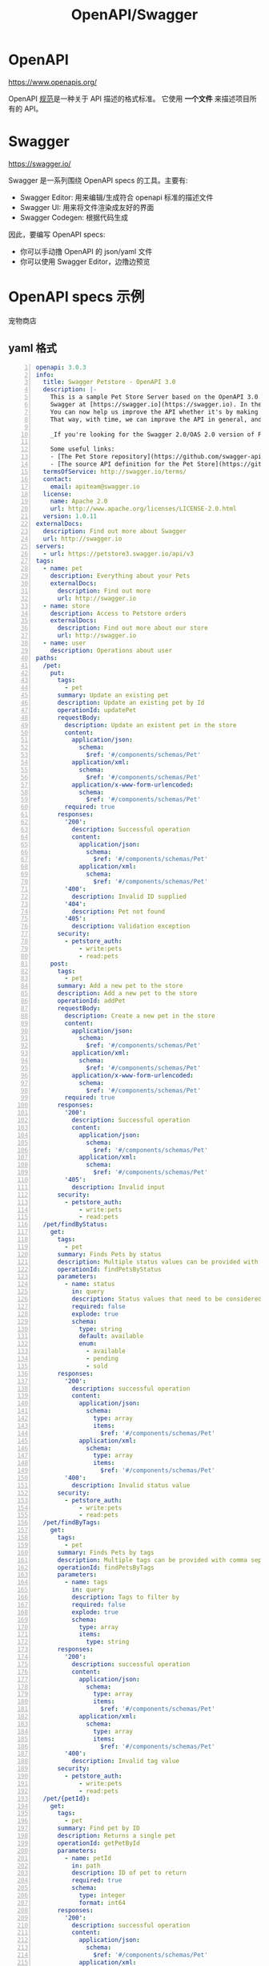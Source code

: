 #+TITLE: OpenAPI/Swagger

* OpenAPI

https://www.openapis.org/

OpenAPI [[https://spec.openapis.org/oas/latest.html#version-3-1-0][规范]]是一种关于 API 描述的格式标准。
它使用 *一个文件* 来描述项目所有的 API。

* Swagger

https://swagger.io/

Swagger 是一系列围绕 OpenAPI specs 的工具。主要有:
- Swagger Editor: 用来编辑/生成符合 openapi 标准的描述文件
- Swagger UI: 用来将文件渲染成友好的界面
- Swagger Codegen: 根据代码生成

因此，要编写 OpenAPI specs:
- 你可以手动撸 OpenAPI 的 json/yaml 文件
- 你可以使用 Swagger Editor，边撸边预览

* OpenAPI specs 示例

宠物商店

** yaml 格式

#+begin_src yaml -n
  openapi: 3.0.3
  info:
    title: Swagger Petstore - OpenAPI 3.0
    description: |-
      This is a sample Pet Store Server based on the OpenAPI 3.0 specification.  You can find out more about
      Swagger at [https://swagger.io](https://swagger.io). In the third iteration of the pet store, we've switched to the design first approach!
      You can now help us improve the API whether it's by making changes to the definition itself or to the code.
      That way, with time, we can improve the API in general, and expose some of the new features in OAS3.

      _If you're looking for the Swagger 2.0/OAS 2.0 version of Petstore, then click [here](https://editor.swagger.io/?url=https://petstore.swagger.io/v2/swagger.yaml). Alternatively, you can load via the `Edit > Load Petstore OAS 2.0` menu option!_
    
      Some useful links:
      - [The Pet Store repository](https://github.com/swagger-api/swagger-petstore)
      - [The source API definition for the Pet Store](https://github.com/swagger-api/swagger-petstore/blob/master/src/main/resources/openapi.yaml)
    termsOfService: http://swagger.io/terms/
    contact:
      email: apiteam@swagger.io
    license:
      name: Apache 2.0
      url: http://www.apache.org/licenses/LICENSE-2.0.html
    version: 1.0.11
  externalDocs:
    description: Find out more about Swagger
    url: http://swagger.io
  servers:
    - url: https://petstore3.swagger.io/api/v3
  tags:
    - name: pet
      description: Everything about your Pets
      externalDocs:
        description: Find out more
        url: http://swagger.io
    - name: store
      description: Access to Petstore orders
      externalDocs:
        description: Find out more about our store
        url: http://swagger.io
    - name: user
      description: Operations about user
  paths:
    /pet:
      put:
        tags:
          - pet
        summary: Update an existing pet
        description: Update an existing pet by Id
        operationId: updatePet
        requestBody:
          description: Update an existent pet in the store
          content:
            application/json:
              schema:
                $ref: '#/components/schemas/Pet'
            application/xml:
              schema:
                $ref: '#/components/schemas/Pet'
            application/x-www-form-urlencoded:
              schema:
                $ref: '#/components/schemas/Pet'
          required: true
        responses:
          '200':
            description: Successful operation
            content:
              application/json:
                schema:
                  $ref: '#/components/schemas/Pet'          
              application/xml:
                schema:
                  $ref: '#/components/schemas/Pet'
          '400':
            description: Invalid ID supplied
          '404':
            description: Pet not found
          '405':
            description: Validation exception
        security:
          - petstore_auth:
              - write:pets
              - read:pets
      post:
        tags:
          - pet
        summary: Add a new pet to the store
        description: Add a new pet to the store
        operationId: addPet
        requestBody:
          description: Create a new pet in the store
          content:
            application/json:
              schema:
                $ref: '#/components/schemas/Pet'
            application/xml:
              schema:
                $ref: '#/components/schemas/Pet'
            application/x-www-form-urlencoded:
              schema:
                $ref: '#/components/schemas/Pet'
          required: true
        responses:
          '200':
            description: Successful operation
            content:
              application/json:
                schema:
                  $ref: '#/components/schemas/Pet'          
              application/xml:
                schema:
                  $ref: '#/components/schemas/Pet'
          '405':
            description: Invalid input
        security:
          - petstore_auth:
              - write:pets
              - read:pets
    /pet/findByStatus:
      get:
        tags:
          - pet
        summary: Finds Pets by status
        description: Multiple status values can be provided with comma separated strings
        operationId: findPetsByStatus
        parameters:
          - name: status
            in: query
            description: Status values that need to be considered for filter
            required: false
            explode: true
            schema:
              type: string
              default: available
              enum:
                - available
                - pending
                - sold
        responses:
          '200':
            description: successful operation
            content:
              application/json:
                schema:
                  type: array
                  items:
                    $ref: '#/components/schemas/Pet'          
              application/xml:
                schema:
                  type: array
                  items:
                    $ref: '#/components/schemas/Pet'
          '400':
            description: Invalid status value
        security:
          - petstore_auth:
              - write:pets
              - read:pets
    /pet/findByTags:
      get:
        tags:
          - pet
        summary: Finds Pets by tags
        description: Multiple tags can be provided with comma separated strings. Use tag1, tag2, tag3 for testing.
        operationId: findPetsByTags
        parameters:
          - name: tags
            in: query
            description: Tags to filter by
            required: false
            explode: true
            schema:
              type: array
              items:
                type: string
        responses:
          '200':
            description: successful operation
            content:
              application/json:
                schema:
                  type: array
                  items:
                    $ref: '#/components/schemas/Pet'          
              application/xml:
                schema:
                  type: array
                  items:
                    $ref: '#/components/schemas/Pet'
          '400':
            description: Invalid tag value
        security:
          - petstore_auth:
              - write:pets
              - read:pets
    /pet/{petId}:
      get:
        tags:
          - pet
        summary: Find pet by ID
        description: Returns a single pet
        operationId: getPetById
        parameters:
          - name: petId
            in: path
            description: ID of pet to return
            required: true
            schema:
              type: integer
              format: int64
        responses:
          '200':
            description: successful operation
            content:
              application/json:
                schema:
                  $ref: '#/components/schemas/Pet'          
              application/xml:
                schema:
                  $ref: '#/components/schemas/Pet'
          '400':
            description: Invalid ID supplied
          '404':
            description: Pet not found
        security:
          - api_key: []
          - petstore_auth:
              - write:pets
              - read:pets
      post:
        tags:
          - pet
        summary: Updates a pet in the store with form data
        description: ''
        operationId: updatePetWithForm
        parameters:
          - name: petId
            in: path
            description: ID of pet that needs to be updated
            required: true
            schema:
              type: integer
              format: int64
          - name: name
            in: query
            description: Name of pet that needs to be updated
            schema:
              type: string
          - name: status
            in: query
            description: Status of pet that needs to be updated
            schema:
              type: string
        responses:
          '405':
            description: Invalid input
        security:
          - petstore_auth:
              - write:pets
              - read:pets
      delete:
        tags:
          - pet
        summary: Deletes a pet
        description: delete a pet
        operationId: deletePet
        parameters:
          - name: api_key
            in: header
            description: ''
            required: false
            schema:
              type: string
          - name: petId
            in: path
            description: Pet id to delete
            required: true
            schema:
              type: integer
              format: int64
        responses:
          '400':
            description: Invalid pet value
        security:
          - petstore_auth:
              - write:pets
              - read:pets
    /pet/{petId}/uploadImage:
      post:
        tags:
          - pet
        summary: uploads an image
        description: ''
        operationId: uploadFile
        parameters:
          - name: petId
            in: path
            description: ID of pet to update
            required: true
            schema:
              type: integer
              format: int64
          - name: additionalMetadata
            in: query
            description: Additional Metadata
            required: false
            schema:
              type: string
        requestBody:
          content:
            application/octet-stream:
              schema:
                type: string
                format: binary
        responses:
          '200':
            description: successful operation
            content:
              application/json:
                schema:
                  $ref: '#/components/schemas/ApiResponse'
        security:
          - petstore_auth:
              - write:pets
              - read:pets
    /store/inventory:
      get:
        tags:
          - store
        summary: Returns pet inventories by status
        description: Returns a map of status codes to quantities
        operationId: getInventory
        responses:
          '200':
            description: successful operation
            content:
              application/json:
                schema:
                  type: object
                  additionalProperties:
                    type: integer
                    format: int32
        security:
          - api_key: []
    /store/order:
      post:
        tags:
          - store
        summary: Place an order for a pet
        description: Place a new order in the store
        operationId: placeOrder
        requestBody:
          content:
            application/json:
              schema:
                $ref: '#/components/schemas/Order'
            application/xml:
              schema:
                $ref: '#/components/schemas/Order'
            application/x-www-form-urlencoded:
              schema:
                $ref: '#/components/schemas/Order'
        responses:
          '200':
            description: successful operation
            content:
              application/json:
                schema:
                  $ref: '#/components/schemas/Order'
          '405':
            description: Invalid input
    /store/order/{orderId}:
      get:
        tags:
          - store
        summary: Find purchase order by ID
        description: For valid response try integer IDs with value <= 5 or > 10. Other values will generate exceptions.
        operationId: getOrderById
        parameters:
          - name: orderId
            in: path
            description: ID of order that needs to be fetched
            required: true
            schema:
              type: integer
              format: int64
        responses:
          '200':
            description: successful operation
            content:
              application/json:
                schema:
                  $ref: '#/components/schemas/Order'          
              application/xml:
                schema:
                  $ref: '#/components/schemas/Order'
          '400':
            description: Invalid ID supplied
          '404':
            description: Order not found
      delete:
        tags:
          - store
        summary: Delete purchase order by ID
        description: For valid response try integer IDs with value < 1000. Anything above 1000 or nonintegers will generate API errors
        operationId: deleteOrder
        parameters:
          - name: orderId
            in: path
            description: ID of the order that needs to be deleted
            required: true
            schema:
              type: integer
              format: int64
        responses:
          '400':
            description: Invalid ID supplied
          '404':
            description: Order not found
    /user:
      post:
        tags:
          - user
        summary: Create user
        description: This can only be done by the logged in user.
        operationId: createUser
        requestBody:
          description: Created user object
          content:
            application/json:
              schema:
                $ref: '#/components/schemas/User'
            application/xml:
              schema:
                $ref: '#/components/schemas/User'
            application/x-www-form-urlencoded:
              schema:
                $ref: '#/components/schemas/User'
        responses:
          default:
            description: successful operation
            content:
              application/json:
                schema:
                  $ref: '#/components/schemas/User'
              application/xml:
                schema:
                  $ref: '#/components/schemas/User'
    /user/createWithList:
      post:
        tags:
          - user
        summary: Creates list of users with given input array
        description: Creates list of users with given input array
        operationId: createUsersWithListInput
        requestBody:
          content:
            application/json:
              schema:
                type: array
                items:
                  $ref: '#/components/schemas/User'
        responses:
          '200':
            description: Successful operation
            content:
              application/json:
                schema:
                  $ref: '#/components/schemas/User'          
              application/xml:
                schema:
                  $ref: '#/components/schemas/User'
          default:
            description: successful operation
    /user/login:
      get:
        tags:
          - user
        summary: Logs user into the system
        description: ''
        operationId: loginUser
        parameters:
          - name: username
            in: query
            description: The user name for login
            required: false
            schema:
              type: string
          - name: password
            in: query
            description: The password for login in clear text
            required: false
            schema:
              type: string
        responses:
          '200':
            description: successful operation
            headers:
              X-Rate-Limit:
                description: calls per hour allowed by the user
                schema:
                  type: integer
                  format: int32
              X-Expires-After:
                description: date in UTC when token expires
                schema:
                  type: string
                  format: date-time
            content:
              application/xml:
                schema:
                  type: string
              application/json:
                schema:
                  type: string
          '400':
            description: Invalid username/password supplied
    /user/logout:
      get:
        tags:
          - user
        summary: Logs out current logged in user session
        description: ''
        operationId: logoutUser
        parameters: []
        responses:
          default:
            description: successful operation
    /user/{username}:
      get:
        tags:
          - user
        summary: Get user by user name
        description: ''
        operationId: getUserByName
        parameters:
          - name: username
            in: path
            description: 'The name that needs to be fetched. Use user1 for testing. '
            required: true
            schema:
              type: string
        responses:
          '200':
            description: successful operation
            content:
              application/json:
                schema:
                  $ref: '#/components/schemas/User'          
              application/xml:
                schema:
                  $ref: '#/components/schemas/User'
          '400':
            description: Invalid username supplied
          '404':
            description: User not found
      put:
        tags:
          - user
        summary: Update user
        description: This can only be done by the logged in user.
        operationId: updateUser
        parameters:
          - name: username
            in: path
            description: name that need to be deleted
            required: true
            schema:
              type: string
        requestBody:
          description: Update an existent user in the store
          content:
            application/json:
              schema:
                $ref: '#/components/schemas/User'
            application/xml:
              schema:
                $ref: '#/components/schemas/User'
            application/x-www-form-urlencoded:
              schema:
                $ref: '#/components/schemas/User'
        responses:
          default:
            description: successful operation
      delete:
        tags:
          - user
        summary: Delete user
        description: This can only be done by the logged in user.
        operationId: deleteUser
        parameters:
          - name: username
            in: path
            description: The name that needs to be deleted
            required: true
            schema:
              type: string
        responses:
          '400':
            description: Invalid username supplied
          '404':
            description: User not found
  components:
    schemas:
      Order:
        type: object
        properties:
          id:
            type: integer
            format: int64
            example: 10
          petId:
            type: integer
            format: int64
            example: 198772
          quantity:
            type: integer
            format: int32
            example: 7
          shipDate:
            type: string
            format: date-time
          status:
            type: string
            description: Order Status
            example: approved
            enum:
              - placed
              - approved
              - delivered
          complete:
            type: boolean
        xml:
          name: order
      Customer:
        type: object
        properties:
          id:
            type: integer
            format: int64
            example: 100000
          username:
            type: string
            example: fehguy
          address:
            type: array
            xml:
              name: addresses
              wrapped: true
            items:
              $ref: '#/components/schemas/Address'
        xml:
          name: customer
      Address:
        type: object
        properties:
          street:
            type: string
            example: 437 Lytton
          city:
            type: string
            example: Palo Alto
          state:
            type: string
            example: CA
          zip:
            type: string
            example: '94301'
        xml:
          name: address
      Category:
        type: object
        properties:
          id:
            type: integer
            format: int64
            example: 1
          name:
            type: string
            example: Dogs
        xml:
          name: category
      User:
        type: object
        properties:
          id:
            type: integer
            format: int64
            example: 10
          username:
            type: string
            example: theUser
          firstName:
            type: string
            example: John
          lastName:
            type: string
            example: James
          email:
            type: string
            example: john@email.com
          password:
            type: string
            example: '12345'
          phone:
            type: string
            example: '12345'
          userStatus:
            type: integer
            description: User Status
            format: int32
            example: 1
        xml:
          name: user
      Tag:
        type: object
        properties:
          id:
            type: integer
            format: int64
          name:
            type: string
        xml:
          name: tag
      Pet:
        required:
          - name
          - photoUrls
        type: object
        properties:
          id:
            type: integer
            format: int64
            example: 10
          name:
            type: string
            example: doggie
          category:
            $ref: '#/components/schemas/Category'
          photoUrls:
            type: array
            xml:
              wrapped: true
            items:
              type: string
              xml:
                name: photoUrl
          tags:
            type: array
            xml:
              wrapped: true
            items:
              $ref: '#/components/schemas/Tag'
          status:
            type: string
            description: pet status in the store
            enum:
              - available
              - pending
              - sold
        xml:
          name: pet
      ApiResponse:
        type: object
        properties:
          code:
            type: integer
            format: int32
          type:
            type: string
          message:
            type: string
        xml:
          name: '##default'
    requestBodies:
      Pet:
        description: Pet object that needs to be added to the store
        content:
          application/json:
            schema:
              $ref: '#/components/schemas/Pet'
          application/xml:
            schema:
              $ref: '#/components/schemas/Pet'
      UserArray:
        description: List of user object
        content:
          application/json:
            schema:
              type: array
              items:
                $ref: '#/components/schemas/User'
    securitySchemes:
      petstore_auth:
        type: oauth2
        flows:
          implicit:
            authorizationUrl: https://petstore3.swagger.io/oauth/authorize
            scopes:
              write:pets: modify pets in your account
              read:pets: read your pets
      api_key:
        type: apiKey
        name: api_key
        in: header
#+end_src

** json 格式

#+begin_src json -n
  {
    "openapi": "3.0.3",
    "info": {
      "title": "Swagger Petstore - OpenAPI 3.0",
      "description": "This is a sample Pet Store Server based on the OpenAPI 3.0 specification.  You can find out more about\nSwagger at [https://swagger.io](https://swagger.io). In the third iteration of the pet store, we've switched to the design first approach!\nYou can now help us improve the API whether it's by making changes to the definition itself or to the code.\nThat way, with time, we can improve the API in general, and expose some of the new features in OAS3.\n\n_If you're looking for the Swagger 2.0/OAS 2.0 version of Petstore, then click [here](https://editor.swagger.io/?url=https://petstore.swagger.io/v2/swagger.yaml). Alternatively, you can load via the `Edit > Load Petstore OAS 2.0` menu option!_\n\nSome useful links:\n- [The Pet Store repository](https://github.com/swagger-api/swagger-petstore)\n- [The source API definition for the Pet Store](https://github.com/swagger-api/swagger-petstore/blob/master/src/main/resources/openapi.yaml)",
      "termsOfService": "http://swagger.io/terms/",
      "contact": {
        "email": "apiteam@swagger.io"
      },
      "license": {
        "name": "Apache 2.0",
        "url": "http://www.apache.org/licenses/LICENSE-2.0.html"
      },
      "version": "1.0.11"
    },
    "externalDocs": {
      "description": "Find out more about Swagger",
      "url": "http://swagger.io"
    },
    "servers": [
      {
        "url": "https://petstore3.swagger.io/api/v3"
      }
    ],
    "tags": [
      {
        "name": "pet",
        "description": "Everything about your Pets",
        "externalDocs": {
          "description": "Find out more",
          "url": "http://swagger.io"
        }
      },
      {
        "name": "store",
        "description": "Access to Petstore orders",
        "externalDocs": {
          "description": "Find out more about our store",
          "url": "http://swagger.io"
        }
      },
      {
        "name": "user",
        "description": "Operations about user"
      }
    ],
    "paths": {
      "/pet": {
        "put": {
          "tags": [
            "pet"
          ],
          "summary": "Update an existing pet",
          "description": "Update an existing pet by Id",
          "operationId": "updatePet",
          "requestBody": {
            "description": "Update an existent pet in the store",
            "content": {
              "application/json": {
                "schema": {
                  "$ref": "#/components/schemas/Pet"
                }
              },
              "application/xml": {
                "schema": {
                  "$ref": "#/components/schemas/Pet"
                }
              },
              "application/x-www-form-urlencoded": {
                "schema": {
                  "$ref": "#/components/schemas/Pet"
                }
              }
            },
            "required": true
          },
          "responses": {
            "200": {
              "description": "Successful operation",
              "content": {
                "application/json": {
                  "schema": {
                    "$ref": "#/components/schemas/Pet"
                  }
                },
                "application/xml": {
                  "schema": {
                    "$ref": "#/components/schemas/Pet"
                  }
                }
              }
            },
            "400": {
              "description": "Invalid ID supplied"
            },
            "404": {
              "description": "Pet not found"
            },
            "405": {
              "description": "Validation exception"
            }
          },
          "security": [
            {
              "petstore_auth": [
                "write:pets",
                "read:pets"
              ]
            }
          ]
        },
        "post": {
          "tags": [
            "pet"
          ],
          "summary": "Add a new pet to the store",
          "description": "Add a new pet to the store",
          "operationId": "addPet",
          "requestBody": {
            "description": "Create a new pet in the store",
            "content": {
              "application/json": {
                "schema": {
                  "$ref": "#/components/schemas/Pet"
                }
              },
              "application/xml": {
                "schema": {
                  "$ref": "#/components/schemas/Pet"
                }
              },
              "application/x-www-form-urlencoded": {
                "schema": {
                  "$ref": "#/components/schemas/Pet"
                }
              }
            },
            "required": true
          },
          "responses": {
            "200": {
              "description": "Successful operation",
              "content": {
                "application/json": {
                  "schema": {
                    "$ref": "#/components/schemas/Pet"
                  }
                },
                "application/xml": {
                  "schema": {
                    "$ref": "#/components/schemas/Pet"
                  }
                }
              }
            },
            "405": {
              "description": "Invalid input"
            }
          },
          "security": [
            {
              "petstore_auth": [
                "write:pets",
                "read:pets"
              ]
            }
          ]
        }
      },
      "/pet/findByStatus": {
        "get": {
          "tags": [
            "pet"
          ],
          "summary": "Finds Pets by status",
          "description": "Multiple status values can be provided with comma separated strings",
          "operationId": "findPetsByStatus",
          "parameters": [
            {
              "name": "status",
              "in": "query",
              "description": "Status values that need to be considered for filter",
              "required": false,
              "explode": true,
              "schema": {
                "type": "string",
                "default": "available",
                "enum": [
                  "available",
                  "pending",
                  "sold"
                ]
              }
            }
          ],
          "responses": {
            "200": {
              "description": "successful operation",
              "content": {
                "application/json": {
                  "schema": {
                    "type": "array",
                    "items": {
                      "$ref": "#/components/schemas/Pet"
                    }
                  }
                },
                "application/xml": {
                  "schema": {
                    "type": "array",
                    "items": {
                      "$ref": "#/components/schemas/Pet"
                    }
                  }
                }
              }
            },
            "400": {
              "description": "Invalid status value"
            }
          },
          "security": [
            {
              "petstore_auth": [
                "write:pets",
                "read:pets"
              ]
            }
          ]
        }
      },
      "/pet/findByTags": {
        "get": {
          "tags": [
            "pet"
          ],
          "summary": "Finds Pets by tags",
          "description": "Multiple tags can be provided with comma separated strings. Use tag1, tag2, tag3 for testing.",
          "operationId": "findPetsByTags",
          "parameters": [
            {
              "name": "tags",
              "in": "query",
              "description": "Tags to filter by",
              "required": false,
              "explode": true,
              "schema": {
                "type": "array",
                "items": {
                  "type": "string"
                }
              }
            }
          ],
          "responses": {
            "200": {
              "description": "successful operation",
              "content": {
                "application/json": {
                  "schema": {
                    "type": "array",
                    "items": {
                      "$ref": "#/components/schemas/Pet"
                    }
                  }
                },
                "application/xml": {
                  "schema": {
                    "type": "array",
                    "items": {
                      "$ref": "#/components/schemas/Pet"
                    }
                  }
                }
              }
            },
            "400": {
              "description": "Invalid tag value"
            }
          },
          "security": [
            {
              "petstore_auth": [
                "write:pets",
                "read:pets"
              ]
            }
          ]
        }
      },
      "/pet/{petId}": {
        "get": {
          "tags": [
            "pet"
          ],
          "summary": "Find pet by ID",
          "description": "Returns a single pet",
          "operationId": "getPetById",
          "parameters": [
            {
              "name": "petId",
              "in": "path",
              "description": "ID of pet to return",
              "required": true,
              "schema": {
                "type": "integer",
                "format": "int64"
              }
            }
          ],
          "responses": {
            "200": {
              "description": "successful operation",
              "content": {
                "application/json": {
                  "schema": {
                    "$ref": "#/components/schemas/Pet"
                  }
                },
                "application/xml": {
                  "schema": {
                    "$ref": "#/components/schemas/Pet"
                  }
                }
              }
            },
            "400": {
              "description": "Invalid ID supplied"
            },
            "404": {
              "description": "Pet not found"
            }
          },
          "security": [
            {
              "api_key": []
            },
            {
              "petstore_auth": [
                "write:pets",
                "read:pets"
              ]
            }
          ]
        },
        "post": {
          "tags": [
            "pet"
          ],
          "summary": "Updates a pet in the store with form data",
          "description": "",
          "operationId": "updatePetWithForm",
          "parameters": [
            {
              "name": "petId",
              "in": "path",
              "description": "ID of pet that needs to be updated",
              "required": true,
              "schema": {
                "type": "integer",
                "format": "int64"
              }
            },
            {
              "name": "name",
              "in": "query",
              "description": "Name of pet that needs to be updated",
              "schema": {
                "type": "string"
              }
            },
            {
              "name": "status",
              "in": "query",
              "description": "Status of pet that needs to be updated",
              "schema": {
                "type": "string"
              }
            }
          ],
          "responses": {
            "405": {
              "description": "Invalid input"
            }
          },
          "security": [
            {
              "petstore_auth": [
                "write:pets",
                "read:pets"
              ]
            }
          ]
        },
        "delete": {
          "tags": [
            "pet"
          ],
          "summary": "Deletes a pet",
          "description": "delete a pet",
          "operationId": "deletePet",
          "parameters": [
            {
              "name": "api_key",
              "in": "header",
              "description": "",
              "required": false,
              "schema": {
                "type": "string"
              }
            },
            {
              "name": "petId",
              "in": "path",
              "description": "Pet id to delete",
              "required": true,
              "schema": {
                "type": "integer",
                "format": "int64"
              }
            }
          ],
          "responses": {
            "400": {
              "description": "Invalid pet value"
            }
          },
          "security": [
            {
              "petstore_auth": [
                "write:pets",
                "read:pets"
              ]
            }
          ]
        }
      },
      "/pet/{petId}/uploadImage": {
        "post": {
          "tags": [
            "pet"
          ],
          "summary": "uploads an image",
          "description": "",
          "operationId": "uploadFile",
          "parameters": [
            {
              "name": "petId",
              "in": "path",
              "description": "ID of pet to update",
              "required": true,
              "schema": {
                "type": "integer",
                "format": "int64"
              }
            },
            {
              "name": "additionalMetadata",
              "in": "query",
              "description": "Additional Metadata",
              "required": false,
              "schema": {
                "type": "string"
              }
            }
          ],
          "requestBody": {
            "content": {
              "application/octet-stream": {
                "schema": {
                  "type": "string",
                  "format": "binary"
                }
              }
            }
          },
          "responses": {
            "200": {
              "description": "successful operation",
              "content": {
                "application/json": {
                  "schema": {
                    "$ref": "#/components/schemas/ApiResponse"
                  }
                }
              }
            }
          },
          "security": [
            {
              "petstore_auth": [
                "write:pets",
                "read:pets"
              ]
            }
          ]
        }
      },
      "/store/inventory": {
        "get": {
          "tags": [
            "store"
          ],
          "summary": "Returns pet inventories by status",
          "description": "Returns a map of status codes to quantities",
          "operationId": "getInventory",
          "responses": {
            "200": {
              "description": "successful operation",
              "content": {
                "application/json": {
                  "schema": {
                    "type": "object",
                    "additionalProperties": {
                      "type": "integer",
                      "format": "int32"
                    }
                  }
                }
              }
            }
          },
          "security": [
            {
              "api_key": []
            }
          ]
        }
      },
      "/store/order": {
        "post": {
          "tags": [
            "store"
          ],
          "summary": "Place an order for a pet",
          "description": "Place a new order in the store",
          "operationId": "placeOrder",
          "requestBody": {
            "content": {
              "application/json": {
                "schema": {
                  "$ref": "#/components/schemas/Order"
                }
              },
              "application/xml": {
                "schema": {
                  "$ref": "#/components/schemas/Order"
                }
              },
              "application/x-www-form-urlencoded": {
                "schema": {
                  "$ref": "#/components/schemas/Order"
                }
              }
            }
          },
          "responses": {
            "200": {
              "description": "successful operation",
              "content": {
                "application/json": {
                  "schema": {
                    "$ref": "#/components/schemas/Order"
                  }
                }
              }
            },
            "405": {
              "description": "Invalid input"
            }
          }
        }
      },
      "/store/order/{orderId}": {
        "get": {
          "tags": [
            "store"
          ],
          "summary": "Find purchase order by ID",
          "description": "For valid response try integer IDs with value <= 5 or > 10. Other values will generate exceptions.",
          "operationId": "getOrderById",
          "parameters": [
            {
              "name": "orderId",
              "in": "path",
              "description": "ID of order that needs to be fetched",
              "required": true,
              "schema": {
                "type": "integer",
                "format": "int64"
              }
            }
          ],
          "responses": {
            "200": {
              "description": "successful operation",
              "content": {
                "application/json": {
                  "schema": {
                    "$ref": "#/components/schemas/Order"
                  }
                },
                "application/xml": {
                  "schema": {
                    "$ref": "#/components/schemas/Order"
                  }
                }
              }
            },
            "400": {
              "description": "Invalid ID supplied"
            },
            "404": {
              "description": "Order not found"
            }
          }
        },
        "delete": {
          "tags": [
            "store"
          ],
          "summary": "Delete purchase order by ID",
          "description": "For valid response try integer IDs with value < 1000. Anything above 1000 or nonintegers will generate API errors",
          "operationId": "deleteOrder",
          "parameters": [
            {
              "name": "orderId",
              "in": "path",
              "description": "ID of the order that needs to be deleted",
              "required": true,
              "schema": {
                "type": "integer",
                "format": "int64"
              }
            }
          ],
          "responses": {
            "400": {
              "description": "Invalid ID supplied"
            },
            "404": {
              "description": "Order not found"
            }
          }
        }
      },
      "/user": {
        "post": {
          "tags": [
            "user"
          ],
          "summary": "Create user",
          "description": "This can only be done by the logged in user.",
          "operationId": "createUser",
          "requestBody": {
            "description": "Created user object",
            "content": {
              "application/json": {
                "schema": {
                  "$ref": "#/components/schemas/User"
                }
              },
              "application/xml": {
                "schema": {
                  "$ref": "#/components/schemas/User"
                }
              },
              "application/x-www-form-urlencoded": {
                "schema": {
                  "$ref": "#/components/schemas/User"
                }
              }
            }
          },
          "responses": {
            "default": {
              "description": "successful operation",
              "content": {
                "application/json": {
                  "schema": {
                    "$ref": "#/components/schemas/User"
                  }
                },
                "application/xml": {
                  "schema": {
                    "$ref": "#/components/schemas/User"
                  }
                }
              }
            }
          }
        }
      },
      "/user/createWithList": {
        "post": {
          "tags": [
            "user"
          ],
          "summary": "Creates list of users with given input array",
          "description": "Creates list of users with given input array",
          "operationId": "createUsersWithListInput",
          "requestBody": {
            "content": {
              "application/json": {
                "schema": {
                  "type": "array",
                  "items": {
                    "$ref": "#/components/schemas/User"
                  }
                }
              }
            }
          },
          "responses": {
            "200": {
              "description": "Successful operation",
              "content": {
                "application/json": {
                  "schema": {
                    "$ref": "#/components/schemas/User"
                  }
                },
                "application/xml": {
                  "schema": {
                    "$ref": "#/components/schemas/User"
                  }
                }
              }
            },
            "default": {
              "description": "successful operation"
            }
          }
        }
      },
      "/user/login": {
        "get": {
          "tags": [
            "user"
          ],
          "summary": "Logs user into the system",
          "description": "",
          "operationId": "loginUser",
          "parameters": [
            {
              "name": "username",
              "in": "query",
              "description": "The user name for login",
              "required": false,
              "schema": {
                "type": "string"
              }
            },
            {
              "name": "password",
              "in": "query",
              "description": "The password for login in clear text",
              "required": false,
              "schema": {
                "type": "string"
              }
            }
          ],
          "responses": {
            "200": {
              "description": "successful operation",
              "headers": {
                "X-Rate-Limit": {
                  "description": "calls per hour allowed by the user",
                  "schema": {
                    "type": "integer",
                    "format": "int32"
                  }
                },
                "X-Expires-After": {
                  "description": "date in UTC when token expires",
                  "schema": {
                    "type": "string",
                    "format": "date-time"
                  }
                }
              },
              "content": {
                "application/xml": {
                  "schema": {
                    "type": "string"
                  }
                },
                "application/json": {
                  "schema": {
                    "type": "string"
                  }
                }
              }
            },
            "400": {
              "description": "Invalid username/password supplied"
            }
          }
        }
      },
      "/user/logout": {
        "get": {
          "tags": [
            "user"
          ],
          "summary": "Logs out current logged in user session",
          "description": "",
          "operationId": "logoutUser",
          "parameters": [],
          "responses": {
            "default": {
              "description": "successful operation"
            }
          }
        }
      },
      "/user/{username}": {
        "get": {
          "tags": [
            "user"
          ],
          "summary": "Get user by user name",
          "description": "",
          "operationId": "getUserByName",
          "parameters": [
            {
              "name": "username",
              "in": "path",
              "description": "The name that needs to be fetched. Use user1 for testing. ",
              "required": true,
              "schema": {
                "type": "string"
              }
            }
          ],
          "responses": {
            "200": {
              "description": "successful operation",
              "content": {
                "application/json": {
                  "schema": {
                    "$ref": "#/components/schemas/User"
                  }
                },
                "application/xml": {
                  "schema": {
                    "$ref": "#/components/schemas/User"
                  }
                }
              }
            },
            "400": {
              "description": "Invalid username supplied"
            },
            "404": {
              "description": "User not found"
            }
          }
        },
        "put": {
          "tags": [
            "user"
          ],
          "summary": "Update user",
          "description": "This can only be done by the logged in user.",
          "operationId": "updateUser",
          "parameters": [
            {
              "name": "username",
              "in": "path",
              "description": "name that need to be deleted",
              "required": true,
              "schema": {
                "type": "string"
              }
            }
          ],
          "requestBody": {
            "description": "Update an existent user in the store",
            "content": {
              "application/json": {
                "schema": {
                  "$ref": "#/components/schemas/User"
                }
              },
              "application/xml": {
                "schema": {
                  "$ref": "#/components/schemas/User"
                }
              },
              "application/x-www-form-urlencoded": {
                "schema": {
                  "$ref": "#/components/schemas/User"
                }
              }
            }
          },
          "responses": {
            "default": {
              "description": "successful operation"
            }
          }
        },
        "delete": {
          "tags": [
            "user"
          ],
          "summary": "Delete user",
          "description": "This can only be done by the logged in user.",
          "operationId": "deleteUser",
          "parameters": [
            {
              "name": "username",
              "in": "path",
              "description": "The name that needs to be deleted",
              "required": true,
              "schema": {
                "type": "string"
              }
            }
          ],
          "responses": {
            "400": {
              "description": "Invalid username supplied"
            },
            "404": {
              "description": "User not found"
            }
          }
        }
      }
    },
    "components": {
      "schemas": {
        "Order": {
          "type": "object",
          "properties": {
            "id": {
              "type": "integer",
              "format": "int64",
              "example": 10
            },
            "petId": {
              "type": "integer",
              "format": "int64",
              "example": 198772
            },
            "quantity": {
              "type": "integer",
              "format": "int32",
              "example": 7
            },
            "shipDate": {
              "type": "string",
              "format": "date-time"
            },
            "status": {
              "type": "string",
              "description": "Order Status",
              "example": "approved",
              "enum": [
                "placed",
                "approved",
                "delivered"
              ]
            },
            "complete": {
              "type": "boolean"
            }
          },
          "xml": {
            "name": "order"
          }
        },
        "Customer": {
          "type": "object",
          "properties": {
            "id": {
              "type": "integer",
              "format": "int64",
              "example": 100000
            },
            "username": {
              "type": "string",
              "example": "fehguy"
            },
            "address": {
              "type": "array",
              "xml": {
                "name": "addresses",
                "wrapped": true
              },
              "items": {
                "$ref": "#/components/schemas/Address"
              }
            }
          },
          "xml": {
            "name": "customer"
          }
        },
        "Address": {
          "type": "object",
          "properties": {
            "street": {
              "type": "string",
              "example": "437 Lytton"
            },
            "city": {
              "type": "string",
              "example": "Palo Alto"
            },
            "state": {
              "type": "string",
              "example": "CA"
            },
            "zip": {
              "type": "string",
              "example": "94301"
            }
          },
          "xml": {
            "name": "address"
          }
        },
        "Category": {
          "type": "object",
          "properties": {
            "id": {
              "type": "integer",
              "format": "int64",
              "example": 1
            },
            "name": {
              "type": "string",
              "example": "Dogs"
            }
          },
          "xml": {
            "name": "category"
          }
        },
        "User": {
          "type": "object",
          "properties": {
            "id": {
              "type": "integer",
              "format": "int64",
              "example": 10
            },
            "username": {
              "type": "string",
              "example": "theUser"
            },
            "firstName": {
              "type": "string",
              "example": "John"
            },
            "lastName": {
              "type": "string",
              "example": "James"
            },
            "email": {
              "type": "string",
              "example": "john@email.com"
            },
            "password": {
              "type": "string",
              "example": "12345"
            },
            "phone": {
              "type": "string",
              "example": "12345"
            },
            "userStatus": {
              "type": "integer",
              "description": "User Status",
              "format": "int32",
              "example": 1
            }
          },
          "xml": {
            "name": "user"
          }
        },
        "Tag": {
          "type": "object",
          "properties": {
            "id": {
              "type": "integer",
              "format": "int64"
            },
            "name": {
              "type": "string"
            }
          },
          "xml": {
            "name": "tag"
          }
        },
        "Pet": {
          "required": [
            "name",
            "photoUrls"
          ],
          "type": "object",
          "properties": {
            "id": {
              "type": "integer",
              "format": "int64",
              "example": 10
            },
            "name": {
              "type": "string",
              "example": "doggie"
            },
            "category": {
              "$ref": "#/components/schemas/Category"
            },
            "photoUrls": {
              "type": "array",
              "xml": {
                "wrapped": true
              },
              "items": {
                "type": "string",
                "xml": {
                  "name": "photoUrl"
                }
              }
            },
            "tags": {
              "type": "array",
              "xml": {
                "wrapped": true
              },
              "items": {
                "$ref": "#/components/schemas/Tag"
              }
            },
            "status": {
              "type": "string",
              "description": "pet status in the store",
              "enum": [
                "available",
                "pending",
                "sold"
              ]
            }
          },
          "xml": {
            "name": "pet"
          }
        },
        "ApiResponse": {
          "type": "object",
          "properties": {
            "code": {
              "type": "integer",
              "format": "int32"
            },
            "type": {
              "type": "string"
            },
            "message": {
              "type": "string"
            }
          },
          "xml": {
            "name": "##default"
          }
        }
      },
      "requestBodies": {
        "Pet": {
          "description": "Pet object that needs to be added to the store",
          "content": {
            "application/json": {
              "schema": {
                "$ref": "#/components/schemas/Pet"
              }
            },
            "application/xml": {
              "schema": {
                "$ref": "#/components/schemas/Pet"
              }
            }
          }
        },
        "UserArray": {
          "description": "List of user object",
          "content": {
            "application/json": {
              "schema": {
                "type": "array",
                "items": {
                  "$ref": "#/components/schemas/User"
                }
              }
            }
          }
        }
      },
      "securitySchemes": {
        "petstore_auth": {
          "type": "oauth2",
          "flows": {
            "implicit": {
              "authorizationUrl": "https://petstore3.swagger.io/oauth/authorize",
              "scopes": {
                "write:pets": "modify pets in your account",
                "read:pets": "read your pets"
              }
            }
          }
        },
        "api_key": {
          "type": "apiKey",
          "name": "api_key",
          "in": "header"
        }
      }
    }
  }
#+end_src

* xml / json / yaml

<xml> 严谨但啰嗦，对用人类不友好 (对计算机友好)。
#+begin_src xml
  <students>
      <student>
          <name>xxx</name>
          <age>18</age>
      </student>
      <student>
          <name>yyy</name>
          <age>20</age>
      </student>
  </students>
#+end_src

<json> 虽然表达能力差一些，但是简洁省空间:
#+begin_src json
  [
      { "name": "xxx", "age": "18", "teacher": [ { "name": "niu" }, { "name": "zhu" } ]},
      { "name": "yyy", "age": "20" }
  ]
#+end_src

<yaml, yet another xxx> 缺乏了一些灵活性，但是多了好多直观性:
#+begin_src yaml
  students:
    - name: xxx
      age: 18
      teachers:
        - name: niu
        - name: zhu
    - name: yyy
      age: 20
#+end_src


